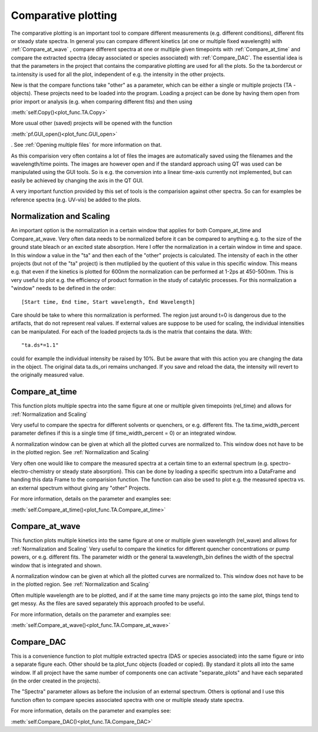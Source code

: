 Comparative plotting
====================

The comparative plotting is an important tool to compare different
measurements (e.g. different conditions), different fits or steady state 
spectra. In general you can compare different kinetics 
(at one or multiple fixed wavelength) with :ref:`Compare_at_wave` , 
compare different spectra at one or multiple given timepoints with
:ref:`Compare_at_time` and compare the extracted spectra (decay associated 
or species associated) with :ref:`Compare_DAC`. The essential idea is that the
parameters in the project that contains the comparative plotting are used
for all the plots. So the ta.bordercut or ta.intensity is used for all
the plot, independent of e.g. the intensity in the other projects.

New is that the compare functions take "other" as a parameter, which can
be either a single or multiple projects (TA - objects). These projects
need to be loaded into the program. Loading a project can be done by 
having them open from prior import or analysis (e.g. when comparing different fits)
and then using 

:meth:`self.Copy()<plot_func.TA.Copy>` 

More usual other (saved) projects will be
opened with the function 

:meth:`pf.GUI_open()<plot_func.GUI_open>` 

. See :ref:`Opening multiple files`
for more information on that.

As this comparision very often contains a lot of files the images are
automatically saved using the filenames and the wavelength/time points.
The images are however open and if the standard approach using QT was
used can be manipulated using the GUI tools. So is e.g. the conversion
into a linear time-axis currently not implemented, but can easily be
achieved by changing the axis in the QT GUI.

A very important function provided by this set of tools is the comparision against 
other spectra. So can for examples be reference spectra (e.g. UV-vis) be added to 
the plots.

Normalization and Scaling
----------------------------------------

An important option is the normalization in a certain window that
applies for both Compare_at_time and Compare_at_wave. Very often data
needs to be normalized before it can be compared to anything e.g. to
the size of the ground state bleach or an excited state absorption.
Here I offer the normalization in a certain window in time and space.
In this window a value in the "ta" and then each of the "other"
projects is calculated. The intensity of each in the other projects
(but not of the "ta" project) is then mutliplied by the quotient of
this value in this specific window. This means e.g. that even if the
kinetics is plotted for 600nm the normalization can be performed at
1-2ps at 450-500nm. This is very useful to plot e.g. the efficiency of
product formation in the study of catalytic processes. For this
normalization a "window" needs to be defined in the order::

 [Start time, End time, Start wavelength, End Wavelength]

Care should be take to where this normalization is performed. The region
just around t=0 is dangerous due to the artifacts, that do not represent
real values. If external values are suppose to be used for scaling, the
individual intensities can be manipulated. For each of the loaded
projects ta.ds is the matrix that contains the data. With::

	"ta.ds*=1.1"

could for example the individual intensity be raised by 10%. But be aware 
that with this action you are changing the data in the object. The original 
data ta.ds_ori remains unchanged. If you save and reload the data, the intensity
will revert to the originally measured value.

Compare_at_time
-------------------

This function plots multiple spectra into the same figure at one or multiple given timepoints (rel_time) and 
allows for :ref:`Normalization and Scaling` 

Very useful to compare the spectra for different solvents or quenchers, or e.g. different fits. 
The ta.time_width_percent parameter defines if this is a single time 
(if time_width_percent = 0) or an integrated window.

A normalization window can be given at which all the plotted curves are normalized to. 
This window does not have to be in the plotted region. See :ref:`Normalization and Scaling`
		
Very often one would like to compare the measured spectra at a certain
time to an external spectrum (e.g. spectro-electro-chemistry or steady
state absorption). This can be done by loading a specific spectrum into
a DataFrame and handing this data Frame to the comparision function. The
function can also be used to plot e.g. the measured spectra vs. an
external spectrum without giving any "other" Projects. 

For more information, details on the parameter and examples see:

:meth:`self.Compare_at_time()<plot_func.TA.Compare_at_time>`

Compare_at_wave
--------------------

This function plots multiple kinetics into the same figure at one or
multiple given wavelength (rel_wave) and  allows for :ref:`Normalization and Scaling`  
Very useful to compare the kinetics for different quencher concentrations or
pump powers, or e.g. different fits. The parameter width or the general ta.wavelength_bin 
defines the width of the spectral window that is integrated and shown.

A normalization window can be given at which all the plotted curves are normalized to. 
This window does not have to be in the plotted region. See :ref:`Normalization and Scaling`

Often multiple wavelength are to be plotted, and if at the same time
many projects go into the same plot, things tend to get messy. As the
files are saved separately this approach proofed to be useful.

For more information, details on the parameter and examples see:

:meth:`self.Compare_at_wave()<plot_func.TA.Compare_at_wave>`

Compare_DAC
----------------

This is a convenience function to plot multiple extracted spectra (DAS
or species associated) into the same figure or into a separate figure
each. Other should be ta.plot_func objects (loaded or copied). By
standard it plots all into the same window. If all project have the same
number of components one can activate "separate_plots" and have each
separated (in the order created in the projects).

The "Spectra" parameter allows as before the inclusion of an external
spectrum. Others is optional and I use this function often to compare
species associated spectra with one or multiple steady state spectra.

For more information, details on the parameter and examples see:

:meth:`self.Compare_DAC()<plot_func.TA.Compare_DAC>`
